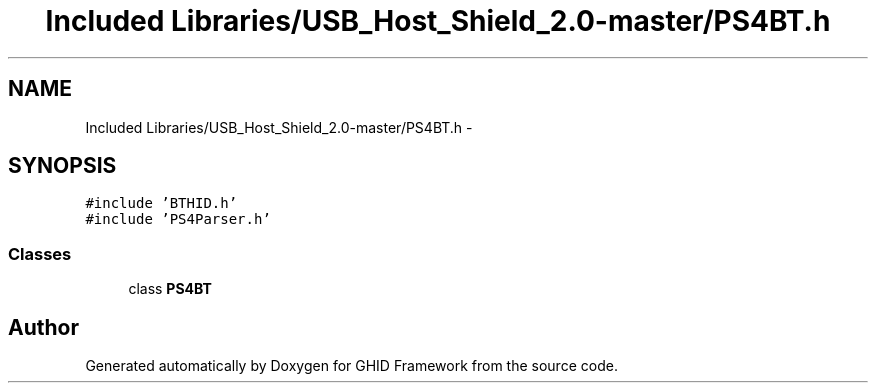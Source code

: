 .TH "Included Libraries/USB_Host_Shield_2.0-master/PS4BT.h" 3 "Sun Mar 30 2014" "Version version 2.0" "GHID Framework" \" -*- nroff -*-
.ad l
.nh
.SH NAME
Included Libraries/USB_Host_Shield_2.0-master/PS4BT.h \- 
.SH SYNOPSIS
.br
.PP
\fC#include 'BTHID\&.h'\fP
.br
\fC#include 'PS4Parser\&.h'\fP
.br

.SS "Classes"

.in +1c
.ti -1c
.RI "class \fBPS4BT\fP"
.br
.in -1c
.SH "Author"
.PP 
Generated automatically by Doxygen for GHID Framework from the source code\&.
